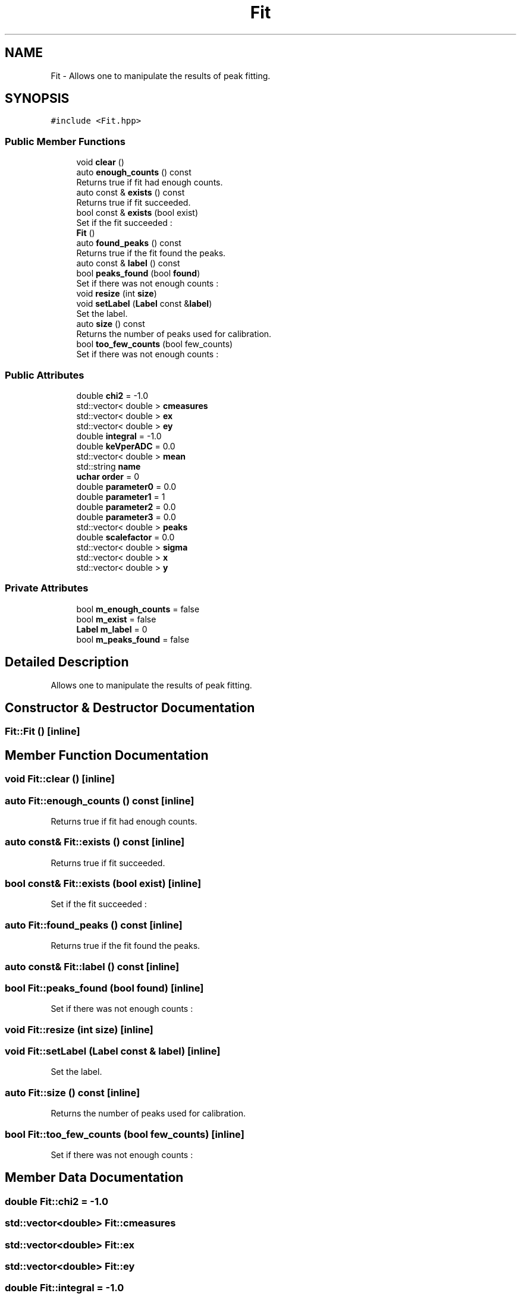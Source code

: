 .TH "Fit" 3 "Mon Mar 25 2024" "Nuball2" \" -*- nroff -*-
.ad l
.nh
.SH NAME
Fit \- Allows one to manipulate the results of peak fitting\&.  

.SH SYNOPSIS
.br
.PP
.PP
\fC#include <Fit\&.hpp>\fP
.SS "Public Member Functions"

.in +1c
.ti -1c
.RI "void \fBclear\fP ()"
.br
.ti -1c
.RI "auto \fBenough_counts\fP () const"
.br
.RI "Returns true if fit had enough counts\&. "
.ti -1c
.RI "auto const  & \fBexists\fP () const"
.br
.RI "Returns true if fit succeeded\&. "
.ti -1c
.RI "bool const  & \fBexists\fP (bool exist)"
.br
.RI "Set if the fit succeeded : "
.ti -1c
.RI "\fBFit\fP ()"
.br
.ti -1c
.RI "auto \fBfound_peaks\fP () const"
.br
.RI "Returns true if the fit found the peaks\&. "
.ti -1c
.RI "auto const  & \fBlabel\fP () const"
.br
.ti -1c
.RI "bool \fBpeaks_found\fP (bool \fBfound\fP)"
.br
.RI "Set if there was not enough counts : "
.ti -1c
.RI "void \fBresize\fP (int \fBsize\fP)"
.br
.ti -1c
.RI "void \fBsetLabel\fP (\fBLabel\fP const &\fBlabel\fP)"
.br
.RI "Set the label\&. "
.ti -1c
.RI "auto \fBsize\fP () const"
.br
.RI "Returns the number of peaks used for calibration\&. "
.ti -1c
.RI "bool \fBtoo_few_counts\fP (bool few_counts)"
.br
.RI "Set if there was not enough counts : "
.in -1c
.SS "Public Attributes"

.in +1c
.ti -1c
.RI "double \fBchi2\fP = \-1\&.0"
.br
.ti -1c
.RI "std::vector< double > \fBcmeasures\fP"
.br
.ti -1c
.RI "std::vector< double > \fBex\fP"
.br
.ti -1c
.RI "std::vector< double > \fBey\fP"
.br
.ti -1c
.RI "double \fBintegral\fP = \-1\&.0"
.br
.ti -1c
.RI "double \fBkeVperADC\fP = 0\&.0"
.br
.ti -1c
.RI "std::vector< double > \fBmean\fP"
.br
.ti -1c
.RI "std::string \fBname\fP"
.br
.ti -1c
.RI "\fBuchar\fP \fBorder\fP = 0"
.br
.ti -1c
.RI "double \fBparameter0\fP = 0\&.0"
.br
.ti -1c
.RI "double \fBparameter1\fP = 1"
.br
.ti -1c
.RI "double \fBparameter2\fP = 0\&.0"
.br
.ti -1c
.RI "double \fBparameter3\fP = 0\&.0"
.br
.ti -1c
.RI "std::vector< double > \fBpeaks\fP"
.br
.ti -1c
.RI "double \fBscalefactor\fP = 0\&.0"
.br
.ti -1c
.RI "std::vector< double > \fBsigma\fP"
.br
.ti -1c
.RI "std::vector< double > \fBx\fP"
.br
.ti -1c
.RI "std::vector< double > \fBy\fP"
.br
.in -1c
.SS "Private Attributes"

.in +1c
.ti -1c
.RI "bool \fBm_enough_counts\fP = false"
.br
.ti -1c
.RI "bool \fBm_exist\fP = false"
.br
.ti -1c
.RI "\fBLabel\fP \fBm_label\fP = 0"
.br
.ti -1c
.RI "bool \fBm_peaks_found\fP = false"
.br
.in -1c
.SH "Detailed Description"
.PP 
Allows one to manipulate the results of peak fitting\&. 
.SH "Constructor & Destructor Documentation"
.PP 
.SS "Fit::Fit ()\fC [inline]\fP"

.SH "Member Function Documentation"
.PP 
.SS "void Fit::clear ()\fC [inline]\fP"

.SS "auto Fit::enough_counts () const\fC [inline]\fP"

.PP
Returns true if fit had enough counts\&. 
.SS "auto const& Fit::exists () const\fC [inline]\fP"

.PP
Returns true if fit succeeded\&. 
.SS "bool const& Fit::exists (bool exist)\fC [inline]\fP"

.PP
Set if the fit succeeded : 
.SS "auto Fit::found_peaks () const\fC [inline]\fP"

.PP
Returns true if the fit found the peaks\&. 
.SS "auto const& Fit::label () const\fC [inline]\fP"

.SS "bool Fit::peaks_found (bool found)\fC [inline]\fP"

.PP
Set if there was not enough counts : 
.SS "void Fit::resize (int size)\fC [inline]\fP"

.SS "void Fit::setLabel (\fBLabel\fP const & label)\fC [inline]\fP"

.PP
Set the label\&. 
.SS "auto Fit::size () const\fC [inline]\fP"

.PP
Returns the number of peaks used for calibration\&. 
.SS "bool Fit::too_few_counts (bool few_counts)\fC [inline]\fP"

.PP
Set if there was not enough counts : 
.SH "Member Data Documentation"
.PP 
.SS "double Fit::chi2 = \-1\&.0"

.SS "std::vector<double> Fit::cmeasures"

.SS "std::vector<double> Fit::ex"

.SS "std::vector<double> Fit::ey"

.SS "double Fit::integral = \-1\&.0"

.SS "double Fit::keVperADC = 0\&.0"

.SS "bool Fit::m_enough_counts = false\fC [private]\fP"

.SS "bool Fit::m_exist = false\fC [private]\fP"

.SS "\fBLabel\fP Fit::m_label = 0\fC [private]\fP"

.SS "bool Fit::m_peaks_found = false\fC [private]\fP"

.SS "std::vector<double> Fit::mean"

.SS "std::string Fit::name"

.SS "\fBuchar\fP Fit::order = 0"

.SS "double Fit::parameter0 = 0\&.0"

.SS "double Fit::parameter1 = 1"

.SS "double Fit::parameter2 = 0\&.0"

.SS "double Fit::parameter3 = 0\&.0"

.SS "std::vector<double> Fit::peaks"

.SS "double Fit::scalefactor = 0\&.0"

.SS "std::vector<double> Fit::sigma"

.SS "std::vector<double> Fit::x"

.SS "std::vector<double> Fit::y"


.SH "Author"
.PP 
Generated automatically by Doxygen for Nuball2 from the source code\&.
